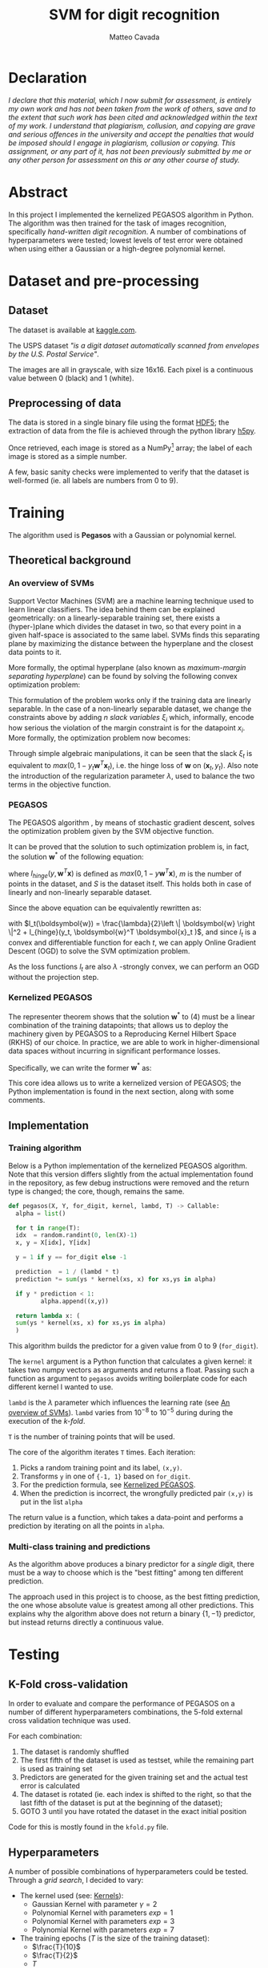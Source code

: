 #+TITLE: SVM for digit recognition 
#+AUTHOR: Matteo Cavada
#+EMAIL: matteo.cavada@studenti.unimi.it

#+LATEX_CLASS: article
#+LATEX_CLASS_OPTIONS: [a4paper]
#+LATEX_HEADER: \input{$HOME/.emacs.d/latex-preamble.tex}
#+BIBLIOGRAPHY: b.bib

* Declaration

/I declare that this material, which I now submit for assessment, is entirely my own work and has not been taken from the work of others, save and to the extent that such work has been cited and acknowledged within the text of my work. I understand that plagiarism, collusion, and copying are grave and serious offences in the university and accept the penalties that would be imposed should I engage in plagiarism, collusion or copying. This assignment, or any part of it, has not been previously submitted by me or any other person for assessment on this or any other course of study./

* Abstract

In this project I implemented the kernelized PEGASOS algorithm in Python. The algorithm was then trained for the task of images recognition, specifically /hand-written digit recognition/. A number of combinations of hyperparameters were tested; lowest levels of test error were obtained when using either a Gaussian or a high-degree polynomial kernel.

* Dataset and pre-processing

** Dataset

The dataset is available at [[https://www.kaggle.com/datasets/bistaumanga/usps-dataset][kaggle.com]].

The USPS dataset \cite{uspsdataset} /"is a digit dataset automatically scanned from envelopes by the U.S. Postal Service"/.

The images are all in grayscale, with size 16x16. Each pixel is a continuous value between 0 (black) and 1 (white).

#+CAPTION[Short caption]: Examples of few selected digits from the dataset
[[file:cifre/out.png]]

** Preprocessing of data

The data is stored in a single binary file using the format [[https://www.hdfgroup.org/solutions/hdf5/][HDF5]]; the extraction of data from the file is achieved through the python library [[https://www.h5py.org/][h5py]].

Once retrieved, each image is stored as a NumPy[fn:1] array; the label of each image is stored as a simple number.

A few, basic sanity checks were implemented to verify that the dataset is well-formed (ie. all labels are numbers from 0 to 9). \cite{harris2020array}

* Training

The algorithm used is *Pegasos* with a Gaussian or polynomial kernel.

** Theoretical background

*** An overview of SVMs
<<svmbasics>>
Support Vector Machines (SVM)\cite{cortes1995support} are a machine learning technique used to learn linear classifiers. The idea behind them can be explained geometrically: on a linearly-separable training set, there exists a (hyper-)plane which divides the dataset in two, so that every point in a given half-space is associated to the same label. SVMs finds this separating plane by maximizing the distance between the hyperplane and the closest data points to it.

More formally, the optimal hyperplane (also known as /maximum-margin separating hyperplane/) can be found by solving the following convex optimization problem:

#+begin_export latex
\begin{equation}
\begin{matrix}
\underset{\boldsymbol{w} \in \mathbb{R}^n}{max} & \frac{1}{2} \left \| \boldsymbol{w} \right \|^2
\\ 
s.t. & y_t \boldsymbol{w}^T \boldsymbol{x}_t \ge 1
\end{matrix}
\end{equation}
#+end_export

This formulation of the problem works only if the training data are linearly separable. In the case of a non-linearly separable dataset, we change the constraints above by adding $n$ /slack variables/ $\xi_i$ which, informally, encode how serious the violation of the margin constraint is for the datapoint $x_i$. More formally, the optimization problem now becomes:

#+begin_export latex
\begin{equation}
\begin{matrix}
\underset{\boldsymbol{w} \in \mathbb{R}^n}{max} & \frac{\lambda}{2} \left \| \boldsymbol{w} \right \|^2 + \frac{1}{m}\sum_{t=1}^{m}{\xi_t}
\\ 
s.t. & y_t \boldsymbol{w}^T \boldsymbol{x}_t \ge 1 - \xi_t
\\
& \xi_t \ge 0
\end{matrix}
\end{equation}
#+end_export

Through simple algebraic manipulations, it can be seen that the slack $\xi_t$ is equivalent to $max(0, 1 - y_t \boldsymbol{w}^T \boldsymbol{x}_t)$, i.e. the hinge loss of $\boldsymbol{w}$ on $(\boldsymbol{x}_t, y_t)$. Also note the introduction of the regularization parameter $\lambda$, used to balance the two terms in the objective function.

*** PEGASOS

The PEGASOS algorithm \cite{pegasos}, by means of stochastic gradient descent, solves the optimization problem given by the SVM objective function.

It can be proved that the solution to such optimization problem is, in fact, the solution $\boldsymbol{w}^*$ of the following equation:

#+NAME: eqn:1
#+begin_export latex
\begin{equation}
\underset{\boldsymbol{w}}{minarg} \:  \frac{\lambda}{2}\left \| \boldsymbol{w} \right \|^2 + \frac{1}{m} \sum_{(\boldsymbol{x},y) \in S} l_{hinge}(y, \boldsymbol{w}^T \boldsymbol{x} )
\end{equation}
#+end_export

where $l_{hinge}(y, \boldsymbol{w}^T \boldsymbol{x})$ is defined as $max(0, 1 - y \boldsymbol{w}^T \boldsymbol{x})$, $m$ is the number of points in the dataset, and $S$ is the dataset itself. This holds both in case of linearly and non-linearly separable dataset.

Since the above equation can be equivalently rewritten as:

#+begin_export latex
\begin{equation}
\underset{\boldsymbol{w}}{minarg} \; \; \frac{1}{m} \sum_{t=1}^{m} l_t(\boldsymbol{w})
\end{equation}
#+end_export

with $l_t(\boldsymbol{w}) = \frac{\lambda}{2}\left \| \boldsymbol{w} \right \|^2 + l_{hinge}(y_t, \boldsymbol{w}^T \boldsymbol{x}_t )$, and since $l_t$ is a convex and differentiable function for each $t$, we can apply Online Gradient Descent (OGD) to solve the SVM optimization problem.

As the loss functions $l_t$ are also $\lambda$ -strongly convex, we can perform an OGD without the projection step. 

*** Kernelized PEGASOS
<<kernelizedPegasos>>

The representer theorem shows that the solution $\boldsymbol{w}^*$ to (4) must be a linear combination of the training datapoints; that allows us to deploy the machinery given by PEGASOS to a Reproducing Kernel Hilbert Space (RKHS) of our choice. In practice, we are able to work in higher-dimensional data spaces without incurring in significant performance losses.

Specifically, we can write the former $\boldsymbol{w}^*$ as: 

#+begin_export latex
\begin{equation}
\sum_{s \in S} \alpha_s \, y_s \, K(x_s, \cdot )
\end{equation}
#+end_export

This core idea allows us to write a kernelized version of PEGASOS; the Python implementation is found in the next section, along with some comments.

** Implementation

*** Training algorithm

Below is a Python implementation of the kernelized PEGASOS algorithm. Note that this version differs slightly from the actual implementation found in the repository, as few debug instructions were removed and the return type is changed; the core, though, remains the same.

#+begin_src python
  def pegasos(X, Y, for_digit, kernel, lambd, T) -> Callable:
    alpha = list()

    for t in range(T):
	idx  = random.randint(0, len(X)-1)
	x, y = X[idx], Y[idx]

	y = 1 if y == for_digit else -1

	prediction  = 1 / (lambd * t)
	prediction *= sum(ys * kernel(xs, x) for xs,ys in alpha)

	if y * prediction < 1:
	       alpha.append((x,y))

    return lambda x: (
	sum(ys * kernel(xs, x) for xs,ys in alpha)
    )
#+end_src

This algorithm builds the predictor for a given value from 0 to 9 (=for_digit=).

The =kernel= argument is a Python function that calculates a given kernel: it takes two numpy vectors as arguments and returns a float. Passing such a function as argument to =pegasos= avoids writing boilerplate code for each different kernel I wanted to use.

=lambd= is the $\lambda$ parameter which influences the learning rate (see [[svmbasics][An overview of SVMs]]). =lambd= varies from $10^{-8}$ to $10^{-5}$ during during the execution of the /k-fold/.

=T= is the number of training points that will be used.

The core of the algorithm iterates =T= times. Each iteration:

1. Picks a random training point and its label, =(x,y)=. 
2. Transforms =y= in one of ={-1, 1}= based on =for_digit=.
3. For the prediction formula, see [[kernelizedPegasos][Kernelized PEGASOS]].
4. When the prediction is incorrect, the wrongfully predicted pair =(x,y)= is put in the list =alpha=

The return value is a function, which takes a data-point and performs a prediction by iterating on all the points in =alpha=. 

*** Multi-class training and predictions

As the algorithm above produces a binary predictor for a /single/ digit, there must be a way to choose which is the "best fitting" among ten different prediction.

The approach used in this project is to choose, as the best fitting prediction, the one whose absolute value is greatest among all other predictions. This explains why the algorithm above does not return a binary $\{1, -1\}$ predictor, but instead returns directly a continuous value.

* Testing

** K-Fold cross-validation

In order to evaluate and compare the performance of PEGASOS on a number of different hyperparameters combinations, the 5-fold external cross validation technique was used.

For each combination:

1. The dataset is randomly shuffled
2. The first fifth of the dataset is used as testset, while the remaining part is used as training set
3. Predictors are generated for the given training set and the actual test error is calculated
4. The dataset is rotated (ie. each index is shifted to the right, so that the last fifth of the dataset is put at the beginning of the dataset);
5. GOTO 3 until you have rotated the dataset in the exact initial position

Code for this is mostly found in the =kfold.py= file.

** Hyperparameters

A number of possible combinations of hyperparameters could be tested. Through a /grid search/, I decided to vary:

- The kernel used (see: [[kernels][Kernels]]):
  - Gaussian Kernel with parameter $\gamma = 2$
  - Polynomial Kernel with parameters $exp = 1$
  - Polynomial Kernel with parameters $exp = 3$
  - Polynomial Kernel with parameters $exp = 7$
- The training epochs ($T$ is the size of the training dataset):
  - $\frac{T}{10}$
  - $\frac{T}{2}$
  - $T$
  - $2 T$    
- The $\lambda$ parameter:
  - $10^{-8}$
  - $10^{-7}$
  - $10^{-6}$
  - $10^{-5}$

*** On the choice of kernel function
<<kernels>>

A number of possible kernel functions can be used for kernelized learning algorithms. Besides the suggested Gaussian Kernel, in this project I experimented with polynomial kernels with various exponents.

Formally, the Gaussian kernel has the following definition:

#+begin_export latex
\begin{equation}
K_{gauss} (\mathbf{x}_1, \mathbf{x}_2) = exp(-\frac{1}{2 \gamma} \parallel \mathbf{x}_1 - \mathbf{x}_2 \parallel)
\end{equation}
#+end_export

$\gamma$ is an hyperparameter of the kernel; in my code, I set $\gamma = 2$.

The polynomial kernel has the following formulation:

#+begin_export latex
\begin{equation}
K_{poly} (\mathbf{x}_1, \mathbf{x}_2) = (1 + \mathbf{x}_1^T \mathbf{x}_2) ^ n
\end{equation}
#+end_export

$n$ is the hyperparameter for this kernel. In the code, I experimented with values $n = 1,3,7$.

*** On the choices of $\lambda$

The chosen values of $\lambda$ were both a result of empirical tests and suggestion from literature.

Informal tests on the USPS data showed that very small values of $\lambda$ tended to increase training time, without necessarily increasing the quality of the predictor. 

The same observation is made in \cite{pegasos} in chapter 7.2 and 7.3. Hence, I decided to test $\lambda$ values around the value presented in this paper, i.e. between $10^{-8}$ and $10{-5}$.

** Results

The best predictors were those which were trained on a bigger number of training points and with bigger values of $\lambda$.

Almost each kernel was able to reach a low test error (less than $0.05$) when these conditions were met. The only exception is the linear kernel, which underperforms if compared to the other kernels.

For graphical representations of the results, see [[app1][appendix 1]].

** Training times

As the code was not run on dedicated hardware such as GPUs, training times are somewhat long.

Also, the Kernelized PEGASOS algorithm suffers from performance issues when training on big datasets: as the number of wrongful prediction during training increases, the number of subsequent kernel calculations increases as well.

Empirically, the gaussian kernel was the slowest one to train; at parameters $\lambda=0.5$ and $2T$ epochs, the predictor for a single digit was calculated in 36 seconds (on average) -- it gives the smallest test error at the expense of speed of execution.  

Averages for each hyperparameter combination are found in the file =results/results.csv= on the repository. A table, summarizing the average training time for each combination of hyperparameter can be found in [[app2][appendix 2]].

* Bibliography

\bibliography{b} 
\bibliographystyle{ieeetr}

#+PRINT_BIBLIOGRAPHY:

\newpage

* Appendix 1: test errors
<<app1>>

#+attr_latex: :width 290px
#+CAPTION[Short caption]: Iterations vs test error on Polynomial Kernel, exp=1
file:img/Figure_2.png

#+attr_latex: :width 290px
#+CAPTION[Short caption]: Iterations vs test error on Polynomial Kernel, exp=3
file:img/Figure_3.png

#+attr_latex: :width 290px
#+CAPTION[Short caption]: Iterations vs test error on Polynomial Kernel, exp=7
file:img/Figure_4.png

#+attr_latex: :width 290px
#+CAPTION[Short caption]: Iterations vs test error on Gaussian Kernel
[[file:img/Figure_1.png]]

\clearpage

** Tabular form

#+attr_latex: :width 400px
#+CAPTION[Short caption]: Test errors on various kernels; the columns represent the number of epochs, while the rows indicate the $\lambda$ values 
[[file:img/tests.png]]

# \clearpage
# \newpage

* Appendix 2: train and test times
<<app2>>

#+attr_latex: :width 300px
#+CAPTION[Short caption]: Average training + test time (in seconds) of each combination of hyperparameters; the columns represent the number of epochs, while the rows indicate the $\lambda$ values. 
[[file:img/times.png]]

\vfill
\clearpage

* Footnotes

[fn:1] [[https://numpy.org/]] 
